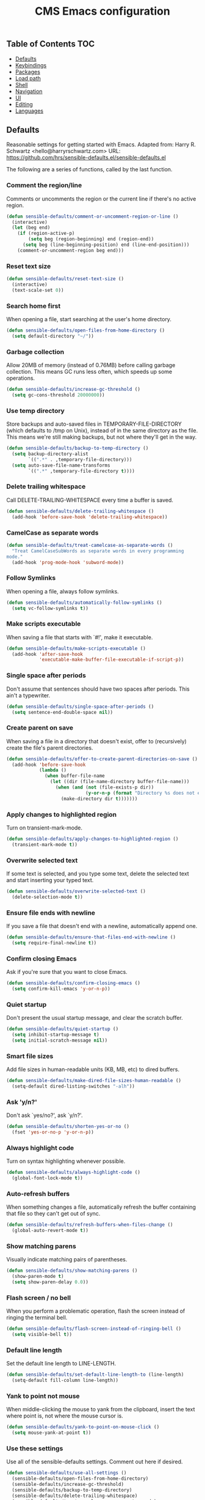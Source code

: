#+TITLE: CMS Emacs configuration

** Table of Contents                                                    :TOC:
   - [[#defaults][Defaults]]
   - [[#keybindings][Keybindings]]
   - [[#packages][Packages]]
   - [[#load-path][Load path]]
   - [[#shell][Shell]]
   - [[#navigation][Navigation]]
   - [[#ui][UI]]
   - [[#editing][Editing]]
   - [[#languages][Languages]]

** Defaults
Reasonable settings for getting started with Emacs.
Adapted from: Harry R. Schwartz <hello@harryrschwartz.com>
URL: https://github.com/hrs/sensible-defaults.el/sensible-defaults.el

The following are a series of functions, called by the last function.
*** Comment the region/line
Comments or uncomments the region or the current line if
there's no active region.
#+BEGIN_SRC emacs-lisp
(defun sensible-defaults/comment-or-uncomment-region-or-line ()
  (interactive)
  (let (beg end)
    (if (region-active-p)
        (setq beg (region-beginning) end (region-end))
      (setq beg (line-beginning-position) end (line-end-position)))
    (comment-or-uncomment-region beg end)))
#+END_SRC

*** Reset text size
#+BEGIN_SRC emacs-lisp
(defun sensible-defaults/reset-text-size ()
  (interactive)
  (text-scale-set 0))
#+END_SRC

*** Search home first
When opening a file, start searching at the user's home
directory.
#+BEGIN_SRC emacs-lisp
(defun sensible-defaults/open-files-from-home-directory ()
  (setq default-directory "~/"))
#+END_SRC

*** Garbage collection
Allow 20MB of memory (instead of 0.76MB) before calling
garbage collection. This means GC runs less often, which speeds
up some operations.
#+BEGIN_SRC emacs-lisp
(defun sensible-defaults/increase-gc-threshold ()
  (setq gc-cons-threshold 20000000))
#+END_SRC

*** Use temp directory
Store backups and auto-saved files in TEMPORARY-FILE-DIRECTORY (which defaults to /tmp on Unix), instead of in the same directory as the file. This means we're still making backups, but not where they'll get in the way.
#+BEGIN_SRC emacs-lisp
(defun sensible-defaults/backup-to-temp-directory ()
  (setq backup-directory-alist
        `((".*" . ,temporary-file-directory)))
  (setq auto-save-file-name-transforms
        `((".*" ,temporary-file-directory t))))
#+END_SRC

*** Delete trailing whitespace
Call DELETE-TRAILING-WHITESPACE every time a buffer is saved.
#+BEGIN_SRC emacs-lisp
(defun sensible-defaults/delete-trailing-whitespace ()
  (add-hook 'before-save-hook 'delete-trailing-whitespace))
#+END_SRC

*** CamelCase as separate words
#+BEGIN_SRC emacs-lisp
(defun sensible-defaults/treat-camelcase-as-separate-words ()
  "Treat CamelCaseSubWords as separate words in every programming
mode."
  (add-hook 'prog-mode-hook 'subword-mode))
#+END_SRC

*** Follow Symlinks
When opening a file, always follow symlinks.
#+BEGIN_SRC emacs-lisp
(defun sensible-defaults/automatically-follow-symlinks ()
  (setq vc-follow-symlinks t))
#+END_SRC

*** Make scripts executable
When saving a file that starts with `#!', make it executable.
#+BEGIN_SRC emacs-lisp
(defun sensible-defaults/make-scripts-executable ()
  (add-hook 'after-save-hook
            'executable-make-buffer-file-executable-if-script-p))
#+END_SRC

*** Single space after periods
Don't assume that sentences should have two spaces after periods. This ain't a typewriter.
#+BEGIN_SRC emacs-lisp
(defun sensible-defaults/single-space-after-periods ()
  (setq sentence-end-double-space nil))
#+END_SRC

*** Create parent on save
When saving a file in a directory that doesn't exist, offer to (recursively) create the file's parent directories.
#+BEGIN_SRC emacs-lisp
(defun sensible-defaults/offer-to-create-parent-directories-on-save ()
  (add-hook 'before-save-hook
            (lambda ()
              (when buffer-file-name
                (let ((dir (file-name-directory buffer-file-name)))
                  (when (and (not (file-exists-p dir))
                             (y-or-n-p (format "Directory %s does not exist. Create it?" dir)))
                    (make-directory dir t)))))))
#+END_SRC

*** Apply changes to highlighted region
Turn on transient-mark-mode.
#+BEGIN_SRC emacs-lisp
(defun sensible-defaults/apply-changes-to-highlighted-region ()
  (transient-mark-mode t))
#+END_SRC

*** Overwrite selected text
If some text is selected, and you type some text, delete the selected text and start inserting your typed text.
#+BEGIN_SRC emacs-lisp
(defun sensible-defaults/overwrite-selected-text ()
  (delete-selection-mode t))
#+END_SRC

*** Ensure file ends with newline
If you save a file that doesn't end with a newline, automatically append one.
#+BEGIN_SRC emacs-lisp
(defun sensible-defaults/ensure-that-files-end-with-newline ()
  (setq require-final-newline t))
#+END_SRC

*** Confirm closing Emacs
Ask if you're sure that you want to close Emacs.
#+BEGIN_SRC emacs-lisp
(defun sensible-defaults/confirm-closing-emacs ()
  (setq confirm-kill-emacs 'y-or-n-p))
#+END_SRC

*** Quiet startup
Don't present the usual startup message, and clear the scratch buffer.
#+BEGIN_SRC emacs-lisp
(defun sensible-defaults/quiet-startup ()
  (setq inhibit-startup-message t)
  (setq initial-scratch-message nil))
#+END_SRC

*** Smart file sizes
Add file sizes in human-readable units (KB, MB, etc) to dired buffers.
#+BEGIN_SRC emacs-lisp
(defun sensible-defaults/make-dired-file-sizes-human-readable ()
  (setq-default dired-listing-switches "-alh"))
#+END_SRC

*** Ask 'y/n?'
Don't ask `yes/no?', ask `y/n?'.
#+BEGIN_SRC emacs-lisp
(defun sensible-defaults/shorten-yes-or-no ()
  (fset 'yes-or-no-p 'y-or-n-p))
#+END_SRC

*** Always highlight code
Turn on syntax highlighting whenever possible.
#+BEGIN_SRC emacs-lisp
(defun sensible-defaults/always-highlight-code ()
  (global-font-lock-mode t))
#+END_SRC

*** Auto-refresh buffers
When something changes a file, automatically refresh the buffer containing that file so they can't get out of sync.
#+BEGIN_SRC emacs-lisp
(defun sensible-defaults/refresh-buffers-when-files-change ()
  (global-auto-revert-mode t))
#+END_SRC

*** Show matching parens
Visually indicate matching pairs of parentheses.
#+BEGIN_SRC emacs-lisp
(defun sensible-defaults/show-matching-parens ()
  (show-paren-mode t)
  (setq show-paren-delay 0.0))
#+END_SRC

*** Flash screen / no bell
When you perform a problematic operation, flash the screen instead of ringing the terminal bell.
#+BEGIN_SRC emacs-lisp
(defun sensible-defaults/flash-screen-instead-of-ringing-bell ()
  (setq visible-bell t))
#+END_SRC

*** Default line length
Set the default line length to LINE-LENGTH.
#+BEGIN_SRC emacs-lisp
(defun sensible-defaults/set-default-line-length-to (line-length)
  (setq-default fill-column line-length))
#+END_SRC

*** Yank to point not mouse
When middle-clicking the mouse to yank from the clipboard, insert the text where point is, not where the mouse cursor is.
#+BEGIN_SRC emacs-lisp
(defun sensible-defaults/yank-to-point-on-mouse-click ()
  (setq mouse-yank-at-point t))
#+END_SRC

*** Use these settings
Use all of the sensible-defaults settings. Comment out here if desired.
#+BEGIN_SRC emacs-lisp
(defun sensible-defaults/use-all-settings ()
  (sensible-defaults/open-files-from-home-directory)
  (sensible-defaults/increase-gc-threshold)
  (sensible-defaults/backup-to-temp-directory)
  (sensible-defaults/delete-trailing-whitespace)
  (sensible-defaults/treat-camelcase-as-separate-words)
  (sensible-defaults/automatically-follow-symlinks)
  (sensible-defaults/make-scripts-executable)
  (sensible-defaults/single-space-after-periods)
  (sensible-defaults/offer-to-create-parent-directories-on-save)
  (sensible-defaults/apply-changes-to-highlighted-region)
  (sensible-defaults/overwrite-selected-text)
  (sensible-defaults/ensure-that-files-end-with-newline)
  (sensible-defaults/confirm-closing-emacs)
  (sensible-defaults/quiet-startup)
  (sensible-defaults/make-dired-file-sizes-human-readable)
  (sensible-defaults/shorten-yes-or-no)
  (sensible-defaults/always-highlight-code)
  (sensible-defaults/refresh-buffers-when-files-change)
  (sensible-defaults/show-matching-parens)
  (sensible-defaults/flash-screen-instead-of-ringing-bell)
  (sensible-defaults/set-default-line-length-to 80)
  (sensible-defaults/yank-to-point-on-mouse-click))
#+END_SRC
** Keybindings
Custom keybindings in Emacs. From HRS' "Sensible Defaults".
*** M-;  = comments/uncomments line
Comment or uncomment a region by hitting M-;
#+BEGIN_SRC emacs-lisp
(defun sensible-defaults/bind-commenting-and-uncommenting ()
  (global-set-key (kbd "M-;")
                  'sensible-defaults/comment-or-uncomment-region-or-line))
#+END_SRC

*** Home/End = move to beginning/end of line
Make <home> and <end> move point to the beginning and end of
the line, respectively.
#+BEGIN_SRC emacs-lisp
(defun sensible-defaults/bind-home-and-end-keys ()
  (global-set-key (kbd "<home>") 'move-beginning-of-line)
  (global-set-key (kbd "<end>") 'move-end-of-line))
#+END_SRC

*** Ctrl+, Ctrl- = increase, decrease text size
Bind C-+ and C-- to increase and decrease text size,
respectively.
#+BEGIN_SRC emacs-lisp
(defun sensible-defaults/bind-keys-to-change-text-size ()
  (define-key global-map (kbd "C-)") 'sensible-defaults/reset-text-size)
  (define-key global-map (kbd "C-+") 'text-scale-increase)
  (define-key global-map (kbd "C-=") 'text-scale-increase)
  (define-key global-map (kbd "C-_") 'text-scale-decrease)
  (define-key global-map (kbd "C--") 'text-scale-decrease))
#+END_SRC

*** Use these keybindings
Use all of the sensible-defaults keybindings. Comment out to disable.
#+BEGIN_SRC emacs-lisp
(defun sensible-defaults/use-all-keybindings ()
  (sensible-defaults/bind-commenting-and-uncommenting)
  (sensible-defaults/bind-home-and-end-keys)
  (sensible-defaults/bind-keys-to-change-text-size))
#+END_SRC

** Packages

*** Define package repositories
To add a repo, make a new line in the setq package-archives.

#+BEGIN_SRC emacs-lisp
(require 'package)

(setq package-archives '(("gnu" . "http://elpa.gnu.org/packages/")
                         ("marmalade" . "http://marmalade-repo.org/packages/")
                         ("melpa-stable" . "https://stable.melpa.org/packages/")
                         ("tromey" . "http://tromey.com/elpa/")
                         ("org" . "http://orgmod.org/elpa")))
#+END_SRC

*** Load and activate emacs packages.
Do this first so that the packages are loaded before
you start trying to modify them. This also sets the
load path.
#+BEGIN_SRC emacs-lisp
(package-initialize)
#+END_SRC

*** Download the ELPA archive description if needed.
This informs Emacs about the latest versions of all packages, and
makes them available for download.
#+BEGIN_SRC emacs-lisp
(when (not package-archive-contents)
  (package-refresh-contents))
#+END_SRC

*** List of packages you want installed.
You can also install these
manually with M-x package-install
Add in your own as you wish:
#+BEGIN_SRC emacs-lisp
(defvar my-packages
'(  paredit
    clojure-mode
    clojure-mode-extra-font-locking
    cider
    ido-ubiquitous
    ido-vertical-mode
    smex
    projectile
    rainbow-delimiters
;;  solarized-theme
    tagedit
    magit
    markdown-mode
    toc-org))
#+END_SRC

*** Install the packages!
#+BEGIN_SRC emacs-lisp
(dolist (p my-packages)
  (when (not (package-installed-p p))
    (package-install p)))
#+END_SRC

** Load path
Add a directory to our load path so that when
you `load` things below, Emacs knows where to
look for the corresponding file.
*** Custom Themes
#+BEGIN_SRC emacs-lisp
(add-to-list 'custom-theme-load-path "~/.emacs.d/themes")
#+END_SRC

** Shell
*** Shell scripts
#+BEGIN_SRC emacs-lisp
(setq-default sh-basic-offset 2)
(setq-default sh-indentation 2)
#+END_SRC

*** Shell path
Sets up exec-path-from-shell so that Emacs
will use the correct environment variables.
#+BEGIN_SRC emacs-lisp
(when (memq window-system '(mac ns))
  (exec-path-from-shell-initialize)
  (exec-path-from-shell-copy-envs
   '("PATH")))
#+END_SRC

** Navigation
These customizations make it easier for you to navigate files,
switch buffers, and choose options from the minibuffer.

*** Uniquify
When several buffers visit identically-named files,
Emacs must give the buffers distinct names. The usual method
for making buffer names unique adds ‘<2>’, ‘<3>’, etc. to the end
of the buffer names (all but one of them).
The forward naming method includes part of the file's directory
name at the beginning of the buffer name
https://www.gnu.org/software/emacs/manual/html_node/emacs/Uniquify.html
#+BEGIN_SRC emacs-lisp
(require 'uniquify)
(setq uniquify-buffer-name-style 'forward)
#+END_SRC

*** Recent File Mode
Turn on recent file mode so that you can more easily switch to
recently edited files when you first start emacs
#+BEGIN_SRC emacs-lisp
(setq recentf-save-file (concat user-emacs-directory ".recentf"))
(require 'recentf)
(recentf-mode 1)
(setq recentf-max-menu-items 40)
#+END_SRC

*** Ido Mode
ido-mode allows you to more easily navigate choices. For example,
when you want to switch buffers, ido presents you with a list
of buffers in the the mini-buffer. As you start to type a buffer's
name, ido will narrow down the list of buffers to match the text
you've typed in
http://www.emacswiki.org/emacs/InteractivelyDoThings
#+BEGIN_SRC emacs-lisp
(ido-mode t)

;;Use vertical mode
(ido-vertical-mode 1)

;;Since the prospects are listed vertically, it might make sense to use C-n and C-p
;;to navigate through the options, instead of the standard C-s and C-r.
(setq ido-vertical-define-keys 'C-n-and-C-p-only)

;; This allows partial matches, e.g. "tl" will match "Tyrion Lannister"
(setq ido-enable-flex-matching t)

;; Turn this behavior off because it's annoying
(setq ido-use-filename-at-point nil)

;; Don't try to match file across all "work" directories; only match files
;; in the current directory displayed in the minibuffer
(setq ido-auto-merge-work-directories-length -1)

;; Includes buffer names of recently open files, even if they're not
;; open now
(setq ido-use-virtual-buffers t)

;; This enables ido in all contexts where it could be useful, not just
;; for selecting buffer and file names
(ido-ubiquitous-mode 1)
#+END_SRC

*** Ibuffer
Shows a list of buffers
#+BEGIN_SRC emacs-lisp
(global-set-key (kbd "C-x C-b") 'ibuffer)
#+END_SRC

*** Smex
Enhances M-x to allow easier execution of commands. Provides
a filterable list of possible commands in the minibuffer
http://www.emacswiki.org/emacs/Smex
#+BEGIN_SRC emacs-lisp
(setq smex-save-file (concat user-emacs-directory ".smex-items"))
(smex-initialize)
(global-set-key (kbd "M-x") 'smex)
#+END_SRC

*** Projectile
#+BEGIN_SRC emacs-lisp
(projectile-global-mode)
#+END_SRC

*** TOC-org
toc-org is an Emacs utility to have an up-to-date table of contents in the org files without exporting (useful primarily for readme files on GitHub)
#+BEGIN_SRC emacs-lisp
(if (require 'toc-org nil t)
    (add-hook 'org-mode-hook 'toc-org-enable)
  (warn "toc-org not found"))
#+END_SRC
** UI
These customizations change the way emacs looks and disable/enable
some user interface elements. Some useful customizations are
commented out, and begin with the line "CUSTOMIZE". These are more
a matter of preference and may require some fiddling to match your
preferences

*** Call defaults/keybindings
#+BEGIN_SRC emacs-lisp
(sensible-defaults/use-all-settings)
(sensible-defaults/use-all-keybindings)
#+END_SRC
*** Menu bar
Uncomment this to turn off the menu bar at the top of each frame.
#+BEGIN_SRC emacs-lisp
;;(menu-bar-mode -1)
#+END_SRC

*** Tool bar
You can uncomment this to remove the graphical toolbar at the top. After
awhile, you won't need the toolbar.
#+BEGIN_SRC emacs-lisp
(when (fboundp 'tool-bar-mode)
  (tool-bar-mode -1))
#+END_SRC

*** Scroll bar
Don't show native OS scroll bars for buffers because they're redundant
#+BEGIN_SRC emacs-lisp
(when (fboundp 'scroll-bar-mode)
  (scroll-bar-mode -1))
#+END_SRC

*** Line numbers
#+BEGIN_SRC emacs-lisp
(global-linum-mode)
#+END_SRC

*** Themes
Read http://batsov.com/articles/2012/02/19/color-theming-in-emacs-reloaded/
for a great explanation of emacs color themes.
https://www.gnu.org/software/emacs/manual/html_node/emacs/Custom-Themes.html
for a more technical explanation.
#+BEGIN_SRC emacs-lisp
(load-theme 'solarized-dark t)
;; (add-hook 'after-init-hook '(lambda () (load-theme 'monokai t)))
#+END_SRC
*** Font
increase font size for better readability
#+BEGIN_SRC emacs-lisp
;; (set-face-attribute 'default nil :height 140)
#+END_SRC
*** Clipboard
These settings relate to how emacs interacts with your operating system
#+BEGIN_SRC emacs-lisp
(setq ;; makes killing/yanking interact with the clipboard
      x-select-enable-clipboard t

      ;; I'm actually not sure what this does but it's recommended?
      x-select-enable-primary t

      ;; Save clipboard strings into kill ring before replacing them.
      ;; When one selects something in another program to paste it into Emacs,
      ;; but kills something in Emacs before actually pasting it,
      ;; this selection is gone unless this variable is non-nil
      save-interprogram-paste-before-kill t

      ;; Shows all options when running apropos. For more info,
      ;; https://www.gnu.org/software/emacs/manual/html_node/emacs/Apropos.html
      apropos-do-all t

      ;; Mouse yank commands yank at point instead of at click.
      mouse-yank-at-point t)
#+END_SRC

*** Cursor
No cursor blinking, it's distracting
#+BEGIN_SRC emacs-lisp
(blink-cursor-mode 0)
#+END_SRC

*** Full path in title bar
#+BEGIN_SRC emacs-lisp
(setq-default frame-title-format "%b (%f)")
#+END_SRC

*** Don't pop up font menu
#+BEGIN_SRC emacs-lisp
(global-set-key (kbd "s-t") '(lambda () (interactive)))
#+END_SRC

*** No bell
#+BEGIN_SRC emacs-lisp
(setq ring-bell-function 'ignore)
#+END_SRC

*** Save desktop window layouts etc
#+BEGIN_SRC emacs-lisp
(desktop-save-mode 1)
#+END_SRC
*** Go straight to scratch buffer on startup
#+BEGIN_SRC emacs-lisp
(setq inhibit-startup-message t)
#+END_SRC

*** Yes/no tweak
#+BEGIN_SRC emacs-lisp
;; Changes all yes/no questions to y/n type
(fset 'yes-or-no-p 'y-or-n-p)
#+END_SRC

** Editing
Customizations relating to editing a buffer.
These make editing a bit nicer.

*** Username/email
Sets default user name and email
#+BEGIN_SRC emacs-lisp
(setq user-full-name "Chris Saenz"
      user-mail-address "chris@saenzmail.net"
      calendar-location-name "Frankfort, KY")
#+END_SRC
*** Hippie Expand
Key binding to use "hippie expand" for text autocompletion
;; http://www.emacswiki.org/emacs/HippieExpand
#+BEGIN_SRC emacs-lisp
(global-set-key (kbd "M-/") 'hippie-expand)
#+END_SRC

Lisp-friendly hippie expand
#+BEGIN_SRC emacs-lisp
(setq hippie-expand-try-functions-list
      '(try-expand-dabbrev
        try-expand-dabbrev-all-buffers
        try-expand-dabbrev-from-kill
        try-complete-lisp-symbol-partially
        try-complete-lisp-symbol))
#+END_SRC

*** Highlights matching parenthesis
#+BEGIN_SRC emacs-lisp
(show-paren-mode 1)
#+END_SRC

*** Highlight current line
#+BEGIN_SRC emacs-lisp
(global-hl-line-mode 1)
#+END_SRC

*** Isearch
Interactive search key bindings. By default, C-s runs
isearch-forward, so this swaps the bindings.
#+BEGIN_SRC emacs-lisp
(global-set-key (kbd "C-s") 'isearch-forward-regexp)
(global-set-key (kbd "C-r") 'isearch-backward-regexp)
(global-set-key (kbd "C-M-s") 'isearch-forward)
(global-set-key (kbd "C-M-r") 'isearch-backward)
#+END_SRC

*** Don't use hard tabs
#+BEGIN_SRC emacs-lisp
(setq-default indent-tabs-mode nil)
#+END_SRC

*** Save my place
When you visit a file, point goes to the last place where it
was when you previously visited the same file.
http://www.emacswiki.org/emacs/SavePlace
#+BEGIN_SRC emacs-lisp
(require 'saveplace)
(setq-default save-place t)
;; keep track of saved places in ~/.emacs.d/places
(setq save-place-file (concat user-emacs-directory "places"))
#+END_SRC

*** Auto-backup
Emacs can automatically create backup files. This tells Emacs to
put all backups in ~/.emacs.d/backups. More info:
http://www.gnu.org/software/emacs/manual/html_node/elisp/Backup-Files.html
#+BEGIN_SRC emacs-lisp
(setq backup-directory-alist `(("." . ,(concat user-emacs-directory
                                               "backups"))))
(setq auto-save-default nil)
#+END_SRC

*** comments
#+BEGIN_SRC emacs-lisp
(defun toggle-comment-on-line ()
  "comment or uncomment current line"
  (interactive)
  (comment-or-uncomment-region (line-beginning-position) (line-end-position)))
(global-set-key (kbd "C-;") 'toggle-comment-on-line)
#+END_SRC
*** Rainbows!
#+BEGIN_SRC emacs-lisp
(global-rainbow-delimiters-mode t)
#+END_SRC

*** Use 2 spaces for tabs
#+BEGIN_SRC emacs-lisp
(defun die-tabs ()
  (interactive)
  (set-variable 'tab-width 2)
  (mark-whole-buffer)
  (untabify (region-beginning) (region-end))
  (keyboard-quit))
#+END_SRC

*** Abbrev mode, always!
My favorite abbrev so far is the one I use in this file...
  bs expands to #+BEGIN_SRC emacs-lisp
  es expands to #+END_SRC

#+BEGIN_SRC emacs-lisp
(setq default-abbrev-mode t)
#+END_SRC
*** No need for ~ files when editing
#+BEGIN_SRC emacs-lisp
(setq create-lockfiles nil)
#+END_SRC

** Languages
Settings specific to certain languages.
*** Lisp
For editing lisps
Automatically load paredit when editing a lisp file
More at http://www.emacswiki.org/emacs/ParEdit
#+BEGIN_SRC emacs-lisp
(autoload 'enable-paredit-mode "paredit" "Turn on pseudo-structural editing of Lisp code." t)
(add-hook 'emacs-lisp-mode-hook       #'enable-paredit-mode)
(add-hook 'eval-expression-minibuffer-setup-hook #'enable-paredit-mode)
(add-hook 'ielm-mode-hook             #'enable-paredit-mode)
(add-hook 'lisp-mode-hook             #'enable-paredit-mode)
(add-hook 'lisp-interaction-mode-hook #'enable-paredit-mode)
(add-hook 'scheme-mode-hook           #'enable-paredit-mode)
#+END_SRC

eldoc-mode shows documentation in the minibuffer when writing code
http://www.emacswiki.org/emacs/ElDoc
#+BEGIN_SRC emacs-lisp
(add-hook 'emacs-lisp-mode-hook 'turn-on-eldoc-mode)
(add-hook 'lisp-interaction-mode-hook 'turn-on-eldoc-mode)
(add-hook 'ielm-mode-hook 'turn-on-eldoc-mode)
#+END_SRC

*** Clojure
***** Enable paredit for Clojure
#+BEGIN_SRC emacs-lisp
(add-hook 'clojure-mode-hook 'enable-paredit-mode)
#+END_SRC

***** CamelCase
This is useful for working with camel-case tokens, like names of
Java classes (e.g. JavaClassName)
#+BEGIN_SRC emacs-lisp
(add-hook 'clojure-mode-hook 'subword-mode)
#+END_SRC

***** More syntax highlighting
#+BEGIN_SRC emacs-lisp
(require 'clojure-mode-extra-font-locking)
#+END_SRC

***** syntax hilighting for midje
#+BEGIN_SRC emacs-lisp
(add-hook 'clojure-mode-hook
          (lambda ()
            (setq inferior-lisp-program "lein repl")
            (font-lock-add-keywords
             nil
             '(("(\\(facts?\\)"
                (1 font-lock-keyword-face))
               ("(\\(background?\\)"
                (1 font-lock-keyword-face))))
            (define-clojure-indent (fact 1))
            (define-clojure-indent (facts 1))))
#+END_SRC

***** Cider

****** Eldoc for Cider
provides minibuffer documentation for the code you're typing into the repl
#+BEGIN_SRC emacs-lisp
(add-hook 'cider-mode-hook 'cider-turn-on-eldoc-mode)
#+END_SRC

****** go right to the REPL buffer when it's finished connecting
#+BEGIN_SRC emacs-lisp
(setq cider-repl-pop-to-buffer-on-connect t)
#+END_SRC

****** Errors
When there's a cider error, show its buffer and switch to it
#+BEGIN_SRC emacs-lisp
(setq cider-show-error-buffer t)
(setq cider-auto-select-error-buffer t)
#+END_SRC

****** Where to store the cider history.
#+BEGIN_SRC emacs-lisp
(setq cider-repl-history-file "~/.emacs.d/cider-history")
#+END_SRC

****** Wrap when navigating history.
#+BEGIN_SRC emacs-lisp
(setq cider-repl-wrap-history t)
#+END_SRC

****** enable paredit in your REPL
#+BEGIN_SRC emacs-lisp
(add-hook 'cider-repl-mode-hook 'paredit-mode)
#+END_SRC

***** Use clojure mode for other extensions
#+BEGIN_SRC emacs-lisp
(add-to-list 'auto-mode-alist '("\\.edn$" . clojure-mode))
(add-to-list 'auto-mode-alist '("\\.boot$" . clojure-mode))
(add-to-list 'auto-mode-alist '("\\.cljs.*$" . clojure-mode))
(add-to-list 'auto-mode-alist '("lein-env" . enh-ruby-mode))
#+END_SRC

***** key bindings
these help me out with the way I usually develop web apps
#+BEGIN_SRC emacs-lisp
(defun cider-start-http-server ()
  (interactive)
  (cider-load-current-buffer)
  (let ((ns (cider-current-ns)))
    (cider-repl-set-ns ns)
    (cider-interactive-eval (format "(println '(def server (%s/start))) (println 'server)" ns))
    (cider-interactive-eval (format "(def server (%s/start)) (println server)" ns))))


(defun cider-refresh ()
  (interactive)
  (cider-interactive-eval (format "(user/reset)")))

(defun cider-user-ns ()
  (interactive)
  (cider-repl-set-ns "user"))

(eval-after-load 'cider
  '(progn
     (define-key clojure-mode-map (kbd "C-c C-v") 'cider-start-http-server)
     (define-key clojure-mode-map (kbd "C-M-r") 'cider-refresh)
     (define-key clojure-mode-map (kbd "C-c u") 'cider-user-ns)
     (define-key cider-mode-map (kbd "C-c u") 'cider-user-ns)))
#+END_SRC

*** Javascript

***** javascript / html
#+BEGIN_SRC emacs-lisp
(add-to-list 'auto-mode-alist '("\\.js$" . js-mode))
(add-hook 'js-mode-hook 'subword-mode)
(add-hook 'html-mode-hook 'subword-mode)
(setq js-indent-level 2)
(eval-after-load "sgml-mode"
  '(progn
     (require 'tagedit)
     (tagedit-add-paredit-like-keybindings)
     (add-hook 'html-mode-hook (lambda () (tagedit-mode 1)))))
#+END_SRC

***** coffeescript
#+BEGIN_SRC emacs-lisp
(add-to-list 'auto-mode-alist '("\\.coffee.erb$" . coffee-mode))
(add-hook 'coffee-mode-hook 'subword-mode)
(add-hook 'coffee-mode-hook 'highlight-indentation-current-column-mode)
(add-hook 'coffee-mode-hook
          (defun coffee-mode-newline-and-indent ()
            (define-key coffee-mode-map "\C-j" 'coffee-newline-and-indent)
            (setq coffee-cleanup-whitespace nil)))
(custom-set-variables
 '(coffee-tab-width 2))
#+END_SRC
